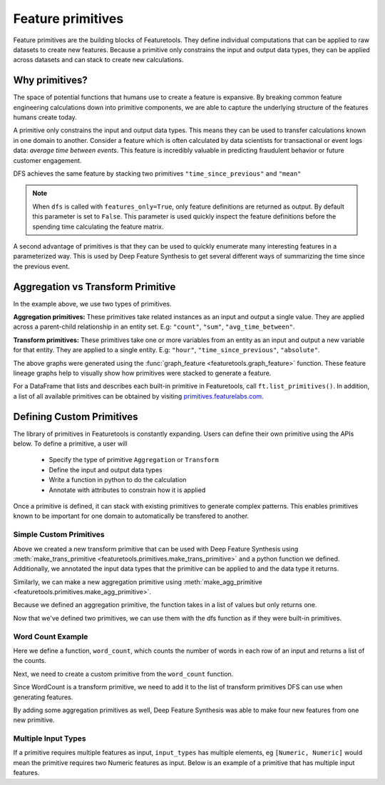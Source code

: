 .. _primitives:

Feature primitives
~~~~~~~~~~~~~~~~~~

Feature primitives are the building blocks of Featuretools. They define individual computations that can be applied to raw datasets to create new features. Because a primitive only constrains the input and output data types, they can be applied across datasets and can stack to create new calculations.

Why primitives?
***************

The space of potential functions that humans use to create a feature is expansive. By breaking common feature engineering calculations down into primitive components, we are able to capture the underlying structure of the features humans create today.

A primitive only constrains the input and output data types. This means they can be used to transfer calculations known in one domain to another. Consider a feature which is often calculated by data scientists for transactional or event logs data: `average time between events`. This feature is incredibly valuable in predicting fraudulent behavior or future customer engagement.

DFS achieves the same feature by stacking two primitives ``"time_since_previous"`` and ``"mean"``

.. ipython:: python
    :suppress:

    import featuretools as ft
    es = ft.demo.load_mock_customer(return_entityset=True)
    es

.. ipython:: python

    feature_defs = ft.dfs(entityset=es,
                          target_entity="customers",
                          agg_primitives=["mean"],
                          trans_primitives=["time_since_previous"],
                          features_only=True)
    feature_defs

.. note::

    When ``dfs`` is called with ``features_only=True``, only feature definitions are returned as output. By default this parameter is set to ``False``. This parameter is used quickly inspect the feature definitions before the spending time calculating the feature matrix.


A second advantage of primitives is that they can be used to quickly enumerate many interesting features in a parameterized way. This is used by Deep Feature Synthesis to get several different ways of summarizing the time since the previous event.


.. ipython:: python

    feature_matrix, feature_defs = ft.dfs(entityset=es,
                                          target_entity="customers",
                                          agg_primitives=["mean", "max", "min", "std", "skew"],
                                          trans_primitives=["time_since_previous"])

    feature_matrix[["MEAN(sessions.TIME_SINCE_PREVIOUS(session_start))",
                    "MAX(sessions.TIME_SINCE_PREVIOUS(session_start))",
                    "MIN(sessions.TIME_SINCE_PREVIOUS(session_start))",
                    "STD(sessions.TIME_SINCE_PREVIOUS(session_start))",
                    "SKEW(sessions.TIME_SINCE_PREVIOUS(session_start))"]]



Aggregation vs Transform Primitive
**********************************

In the example above, we use two types of primitives.

**Aggregation primitives:** These primitives take related instances as an input and output a single value. They are applied across a parent-child relationship in an entity set. E.g: ``"count"``, ``"sum"``, ``"avg_time_between"``.


.. graphviz:: graphs/agg_feat.dot


**Transform primitives:** These primitives take one or more variables from an entity as an input and output a new variable for that entity. They are applied to a single entity. E.g: ``"hour"``, ``"time_since_previous"``, ``"absolute"``.


.. graphviz:: graphs/trans_feat.dot


The above graphs were generated using the :func:`graph_feature <featuretools.graph_feature>` function. These feature lineage graphs help to visually show how primitives were stacked to generate a feature.


For a DataFrame that lists and describes each built-in primitive in Featuretools, call ``ft.list_primitives()``.  In addition, a list of all available primitives can be obtained by visiting `primitives.featurelabs.com <https://primitives.featurelabs.com/>`__.


.. ipython:: python

    ft.list_primitives().head(5)

.. ======================       ==================================================
..  Primitive type              Primitives
.. ======================       ==================================================
..  Aggregation                 min, max, count, sum, std, mean, median, mode,
..  Datetime transform          minute, second, weekday, is_weekend, hour, day, week, month, year
..  Cumulative transform        cum_count, cum_sum, cum_mean, cum_max, cum_min, diff
..  Combine                     is_in, and, or, not
..  Transform                   time_since, absolute, percentile
..  Uses Full Entity Transform  percentile
.. ===========================  ==================================================



Defining Custom Primitives
**************************

The library of primitives in Featuretools is constantly expanding.  Users can define their own primitive using the APIs below.  To define a primitive, a user will


  * Specify the type of primitive ``Aggregation`` or ``Transform``
  * Define the input and output data types
  * Write a function in python to do the calculation
  * Annotate with attributes to constrain how it is applied


Once a primitive is defined, it can stack with existing primitives to generate complex patterns. This enables primitives known to be important for one domain to automatically be transfered to another.

Simple Custom Primitives
========================
.. ipython :: python

    from featuretools.primitives import make_agg_primitive, make_trans_primitive
    from featuretools.variable_types import Text, Numeric

    def absolute(column):
        return abs(column)

    Absolute = make_trans_primitive(function=absolute,
                                    input_types=[Numeric],
                                    return_type=Numeric)

Above we created a new transform primitive that can be used with Deep Feature Synthesis using :meth:`make_trans_primitive <featuretools.primitives.make_trans_primitive>` and a python function we defined.  Additionally, we annotated the input data types that the primitive can be applied to and the data type it returns.

Similarly, we can make a new aggregation primitive using :meth:`make_agg_primitive <featuretools.primitives.make_agg_primitive>`.

.. ipython :: python

    def maximum(column):
        return max(column)

    Maximum = make_agg_primitive(function=maximum,
                              input_types=[Numeric],
                              return_type=Numeric)


Because we defined an aggregation primitive, the function takes in a list of values but only returns one.

Now that we've defined two primitives, we can use them with the dfs function as if they were built-in primitives.

.. ipython :: python

    feature_matrix, feature_defs = ft.dfs(entityset=es,
                                          target_entity="sessions",
                                          agg_primitives=[Maximum],
                                          trans_primitives=[Absolute],
                                          max_depth=2)

    feature_matrix[["customers.MAXIMUM(transactions.amount)", "MAXIMUM(transactions.ABSOLUTE(amount))"]].head(5)

Word Count Example
=========================
Here we define a function, ``word_count``, which counts the number of words in each row of an input and returns a  list of the counts.

.. ipython :: python

    def word_count(column):
        '''
        Counts the number of words in each row of the column. Returns a list
        of the counts for each row.
        '''
        word_counts = []
        for value in column:
            words = value.split(None)
            word_counts.append(len(words))
        return word_counts

Next, we need to create a custom primitive from the ``word_count`` function.

.. ipython :: python

    WordCount = make_trans_primitive(function=word_count,
                                     input_types=[Text],
                                     return_type=Numeric)

.. ipython :: python

    from featuretools.tests.testing_utils import make_ecommerce_entityset
    es = make_ecommerce_entityset()

Since WordCount is a transform primitive, we need to add it to the list of transform primitives DFS can use when generating features.

.. ipython :: python

    feature_matrix, features = ft.dfs(entityset=es,
                                      target_entity="sessions",
                                      agg_primitives=["sum", "mean", "std"],
                                      trans_primitives=[WordCount])

    feature_matrix[["customers.WORD_COUNT(favorite_quote)", "STD(log.WORD_COUNT(comments))", "SUM(log.WORD_COUNT(comments))", "MEAN(log.WORD_COUNT(comments))"]]

By adding some aggregation primitives as well, Deep Feature Synthesis was able to make four new features from one new primitive.

Multiple Input Types
====================
If a primitive requires multiple features as input, ``input_types`` has multiple elements, eg ``[Numeric, Numeric]`` would mean the primitive requires two Numeric features as input.  Below is an example of a primitive that has multiple input features.

.. ipython:: python

    from featuretools.variable_types import Datetime, Timedelta, Variable
    import pandas as pd

    def mean_sunday(numeric, datetime):
        '''
        Finds the mean of non-null values of a feature that occurred on Sundays
        '''
        days = pd.DatetimeIndex(datetime).weekday.values
        df = pd.DataFrame({'numeric': numeric, 'time': days})
        return df[df['time'] == 6]['numeric'].mean()

    MeanSunday = make_agg_primitive(function=mean_sunday,
                                     input_types=[Numeric, Datetime],
                                     return_type=Numeric)

    feature_matrix, features = ft.dfs(entityset=es,
                                      target_entity="sessions",
                                      agg_primitives=[MeanSunday],
                                      trans_primitives=[],
                                      max_depth=1)
    feature_matrix[["MEAN_SUNDAY(log.value, datetime)", "MEAN_SUNDAY(log.value_2, datetime)"]]
